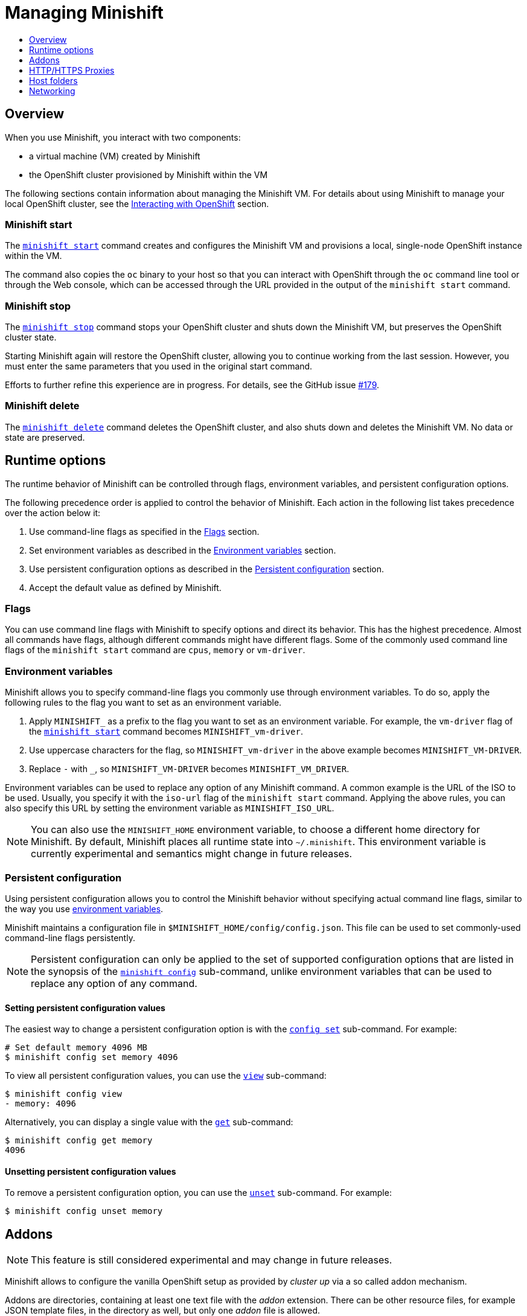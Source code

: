[[managing-minishift]]
= Managing Minishift
:icons:
:toc: macro
:toc-title:
:toclevels: 1

toc::[]

[[managing-minishift-overview]]
== Overview

When you use Minishift, you interact with two components:

- a virtual machine (VM) created by Minishift
- the OpenShift cluster provisioned by Minishift within the VM

The following sections contain information about managing the Minishift VM.
For details about using Minishift to manage your local OpenShift cluster,
see the link:../using/interacting-with-openshift{outfilesuffix}[Interacting with OpenShift] section.

[[minishift-start-intro]]
=== Minishift start

The link:../command-ref/minishift_start{outfilesuffix}[`minishift start`] command creates and
configures the Minishift VM and provisions a local, single-node
OpenShift instance within the VM.

The command also copies the `oc` binary to your host so that you can interact
with OpenShift through the `oc` command line tool or through the Web console,
which can be accessed through the URL provided in the output
of the `minishift start` command.

[[minishift-stop-intro]]
=== Minishift stop

The link:../command-ref/minishift_stop{outfilesuffix}[`minishift stop`] command stops your OpenShift cluster and
shuts down the Minishift VM, but preserves the OpenShift cluster state.

Starting Minishift again will restore the OpenShift cluster, allowing
you to continue working from the last session. However, you must enter the same
parameters that you used in the original start command.

Efforts to further refine this experience are in progress. For details, see
the GitHub issue https://github.com/minishift/minishift/issues/179[#179].

[[minishift-delete-intro]]
=== Minishift delete

The link:../command-ref/minishift_delete{outfilesuffix}[`minishift delete`] command deletes the OpenShift cluster,
and also shuts down and deletes the Minishift VM. No data or state are preserved.

[[runtime-options]]
== Runtime options

The runtime behavior of Minishift can be controlled through flags,
environment variables, and persistent configuration options.

The following precedence order is applied to control the behavior of
Minishift. Each action in the following list takes precedence over
the action below it:

.  Use command-line flags as specified in the link:#flags[Flags] section.
.  Set environment variables as described in the
link:#environment-variables[Environment variables] section.
.  Use persistent configuration options as described in the
link:#persistent-configuration[Persistent configuration] section.
.  Accept the default value as defined by Minishift.

[[flags]]
=== Flags

You can use command line flags with Minishift to specify options and
direct its behavior. This has the highest precedence. Almost all
commands have flags, although different commands might have different flags.
Some of the commonly used command line flags of the `minishift start`
command are `cpus`, `memory` or `vm-driver`.

[[environment-variables]]
=== Environment variables

Minishift allows you to specify command-line flags you commonly use
through environment variables.
To do so, apply the following rules to the flag you want to set as an
environment variable.

.  Apply `MINISHIFT_` as a prefix to the flag you want to set as an
environment variable. For example, the `vm-driver` flag
 of the link:../command-ref/minishift_start{outfilesuffix}[`minishift start`] command becomes
`MINISHIFT_vm-driver`.
.  Use uppercase characters for the flag, so `MINISHIFT_vm-driver` in the above
example becomes `MINISHIFT_VM-DRIVER`.
.  Replace `-` with `_`, so `MINISHIFT_VM-DRIVER` becomes `MINISHIFT_VM_DRIVER`.

Environment variables can be used to replace any option of any Minishift
command. A common example is the URL of the ISO to be used. Usually, you
specify it with the `iso-url` flag of the `minishift start` command.
Applying the above rules, you can also specify this URL by setting the environment
variable as `MINISHIFT_ISO_URL`.

NOTE: You can also use the `MINISHIFT_HOME` environment variable, to
choose a different home directory for Minishift. By default, Minishift
places all runtime state into `~/.minishift`. This environment variable is
currently experimental and semantics might change in future releases.

[[persistent-configuration]]
=== Persistent configuration

Using persistent configuration allows you to control the Minishift
behavior without specifying actual command line flags, similar to the
way you use link:#environment-variables[environment variables].

Minishift maintains a configuration file in
`$MINISHIFT_HOME/config/config.json`. This file can be
used to set commonly-used command-line flags persistently.

NOTE: Persistent configuration can only be applied to the set of
supported configuration options that are listed in the synopsis of the
link:./minishift_config.html[`minishift config`] sub-command, unlike
environment variables that can be used to replace any option of any
command.

[[setting-persistent-configuration-values]]
==== Setting persistent configuration values

The easiest way to change a persistent configuration option is with
the link:../command-ref/minishift_config_set{outfilesuffix}[`config set`] sub-command. For example:

[source,sh]
----
# Set default memory 4096 MB
$ minishift config set memory 4096
----

To view all persistent configuration values, you can use the
link:../command-ref/minishift_config_view{outfilesuffix}[`view`] sub-command:

[source,sh]
----
$ minishift config view
- memory: 4096
----

Alternatively, you can display a single value with the
link:../command-ref/minishift_config_get{outfilesuffix}[`get`] sub-command:

[source,sh]
----
$ minishift config get memory
4096
----

[[unsetting-persistent-configuration-values]]
==== Unsetting persistent configuration values

To remove a persistent configuration option, you can use the
link:../command-ref/minishift_config_unset{outfilesuffix}[`unset`] sub-command. For example:

[source,sh]
----
$ minishift config unset memory
----

[[addons]]
== Addons

NOTE: This feature is still considered experimental and may change in future releases.

Minishift allows to configure the vanilla OpenShift setup as provided by _cluster up_ via a so called
addon mechanism.

Addons are directories, containing at least one text file with the _addon_ extension. There can be other
resource files, for example JSON template files, in the directory as well, but only one _addon_ file
is allowed.

An example addon can be seen in <<example-anyuid-addon>>.

[[example-anyuid-addon]]
.Example of anyuid addon defintion
----
# Name: anyuid // <1>
# Description: Allows authenticated users to run images under a non pre-allocated UID // <2>
# Url: https://access.redhat.com/documentation/en-us/openshift_enterprise/3.2/html/cluster_administration/admin-guide-manage-scc <3>

oc adm policy add-scc-to-group anyuid system:authenticated <4>
----
<1> Defines the mandatory name of the addon.
<2> Provides the mandatory description of the addon.
<3> Additional meta data and comments which are ignored by Minishift
<4> Actual addon command. In this case an execution of the _oc_ binary. See <<section-addon-commands>>
for a full list of supported addon commands.

As we can see in <<example-anyuid-addon>> each addon contains some meta information
as well as a list of commands which will be executed.

NOTE: Comment lines can be inserted at anywhere in the file and need to start with the '#' character.

Enabled addons (see <<section-enabling-disabling-addons>>) will then be applied during
link:../command-ref/minishift_start{outfilesuffix}[`minishift start`], right after the initial
cluster up provisioning has successfully completed.

[[section-addon-commands]]
=== Addon commands

Now that we have seen how an addon looks like, let's look at the command types an addon file can
contain and what one can do with them. At the moment there are five command types which form a sort
of mini DSL for addons.

ssh::
An addon command which start with _ssh_, allows you to run any command within the Minishift managed VM.
This is comparable to running link:../command-ref/minishift_ssh{outfilesuffix}[`minishift ssh`] and
then executing any sort of command on the VM.
oc::
An addon command which start with _oc_, uses the _oc_ binary cached on your host to execute the
specified `oc` command. This equivalent to running `oc --as system:admin ...` from the command line.
+
NOTE: The oc command is executed as _system:admin_
openshift::
An addon command which start with _openshift_, allows you to run the `openshift` binary within
the container running OpenShift. This means any file parameters or other system specific parameters
need be matching the environment of the container, not your host.
docker::
An addon command which start with _docker_, executes a `docker` command against the Docker daemon
within the Minishift VM. This is the same daemon on which the OpenShift single node cluster is
running as well. This is comparable to running `eval $(minishift docker-env)` on your host and
then executing any `docker` command. See also
link:../command-ref/minishift_docker-env{outfilesuffix}[`minishift docker-env`].
sleep::
An addon command which start with _sleep_, waits for the specified number of seconds. This can be
useful where it is known that for example an `oc` command takes a few seconds before a certain
resource can be queried.

NOTE: Trying to add a command not listed above will create an error when the addon gets parsed.

==== Variable interpolation

Minishift also allows the use of variables as part of the supported commands.
Variables have the from _#{<variable-name>}_. <<example-addon-variable>>
shows how the routing suffix can be interpolated into a _openshift_ command
to create a new certificate as part of securing the OpenShift registry.

[[example-addon-variable]]
.Example for the use of the routing-suffix variable
[source,sh]
----
$ openshift admin ca create-server-cert \
  --signer-cert=/var/lib/origin/openshift.local.config/master/ca.crt \
  --signer-key=/var/lib/origin/openshift.local.config/master/ca.key \
  --signer-serial=/var/lib/origin/openshift.local.config/master/ca.serial.txt \
  --hostnames='docker-registry-default.#{routing-suffix},docker-registry.default.svc.cluster.local,172.30.1.1' \
  --cert=/etc/secrets/registry.crt \
  --key=/etc/secrets/registry.key
----

<<table-supported-addon-variables>> shows the currently supported variables
which are available for interpolation.

[[table-supported-addon-variables]]
.Supported addon variables
|===
|Variable |Description

|ip
|The IP of the Minishift VM

|routing-suffix
|The OpenShift routing suffix for application
|===

=== Built-in addons

Minishift provides a set of built-in addons which offer some common OpenShift customization
useful for development. To install these built-in addons run:

[[example-install-default-addons]]
[source,sh]
----
$ minishift addons install --defaults
----

This command will extract the built-in addons into the addon installation directory
(`$MINISHIFT_HOME/addons`). To view the list of installed addons, you can then run:

[[example-list-addons]]
[source,sh]
----
$ minishift addons list --verbose=true
----

This will print a list of installed addons. You should at least see the _anyuid_ addon listed.
This is an important addon which allows you to run images which do not use a pre-allocated UID.
This is per default not allowed in OpensShift.

<<section-enabling-disabling-addons>> will show you how you can for example enable or disable
the _anyuid_ addon.

[[section-enabling-disabling-addons]]
=== Enabling and disabling addons

Addons are enabled and disabled with the
link:../command-ref/minishift_addons_enable{outfilesuffix}[`minishift addons enable`] resp. the
link:../command-ref/minishift_addons_disable{outfilesuffix}[`minishift addons disable`] command.
<<example-enable-anyuid>> and <<example-disable-anyuid>> show how this looks like for the
_anyuid_ addon.

[[example-enable-anyuid]]
.Enabling the anyuid addon
[source,sh]
----
$ minishift addons enable anyuid
----

[[example-disable-anyuid]]
.Disabling the anyuid addon
[source,sh]
----
$ minishift addons disable anyuid
----

==== Addon priorities

As part of the enabling an addon, one can also specify a priority as seen in
<<example-enable-registry-priority>>.

[[example-enable-registry-priority]]
.Enabling the registry addon with priority
[source,sh]
----
$ minishift addons enable --priority=5
----

Priority determines the order in which addons are getting applied. Per default a addon has
the priority 0. Addons with a lower priority get applied first. For example:

[[example-priority-list]]
.Example of list command with explicit priorities
[source,sh]
----
$ minishift addons list
- anyuid         : enabled    P(0)
- registry       : enabled    P(5)
- eap            : enabled    P(10)
----

In <<example-priority-list>> three addons are enabled - anyuid, registry and eap with the respective
priorities of 0, 5 and 10. This means anyuid gets applied first, followed by registry and lastly
the eap addon gets applied.

NOTE: If two addons have the same priority the order in which they are getting applied is not
determined.

=== Writing custom addons

To write a custom addon you should create a directory and within it create at least one
text file with the extension _.addon_, for example `admin-role.addon`.

This file needs to contain the _Name_ and _Description_ metadata as well as the commands
you want to be executed as part of the addon. <<example-admin-role>> shows how this could
look like.

[[example-admin-role]]
.Giving developer user cluster-admin privileges
----
# Name: admin-role
# Description: Gives the developer user cluster-admin privileges

oc adm policy add-role-to-user cluster-admin developer
----

Once you have your addon defined, you can install it via:

[[example-install-custom-addon]]
.Installing a custom addon
[source,sh]
----
$ minishift addons install <path to addon directory>
----

NOTE: You can also edit your addon directly in the Minishift addon install directory
`$MINISHIFT_HOME/addons`. Be aware that if there is an error in the addon it won't appear
in any of the _addons_ commands nor will it be applied during the `minishift start` process.

[[http-s-proxies]]
== HTTP/HTTPS Proxies

If you are behind a HTTP/HTTPS proxy, you need to supply proxy options
to allow Docker and OpenShift to work properly. To do this, pass the required
flags during `minishift start`.

For example:

[source,sh]
----
$ minishift start --http-proxy http://YOURPROXY:PORT --https-proxy https://YOURPROXY:PORT
----

In an authenticated proxy environment, the `proxy_user` and
`proxy_password` must be a part of proxy URI.

[source,sh]
----
 $ minishift start --http-proxy http://<proxy_username>:<proxy_password>@YOURPROXY:PORT \
                   --https-proxy https://<proxy_username>:<proxy_password>YOURPROXY:PORT
----

You can also use the `--no-proxy` flag to specify a comma-separated list of hosts
that should not be proxied. For a list of all available options, see the
link:../command-ref/minishift_start{outfilesuffix}[synopsis] of the `start` command.

Using the proxy options will transparently configure the Docker daemon
and OpenShift to use the specified proxies.

NOTE: Using the proxy options requires that you run OpenShift version 1.5.0-alpha.2 or later.
Use the `openshift-version` option to request a specific version of OpenShift. You can list
all Minishift-compatible OpenShift versions with
the link:../command-ref/minishift_openshift_list-versions{outfilesuffix}[`minishift openshift list-versions`] command.

[[mounted-host-folders]]
== Host folders

Some drivers mount a host folder within the VM so that you can share files between the VM and the host.
These folders are not currently configurable, and are different for each driver and OS that you use.

[cols=",,,",options="header",]
|========================================
|Driver |OS |HostFolder |VM
|Virtualbox |Linux |/home |/hosthome
|Virtualbox |OSX |/Users |/Users
|Virtualbox |Windows |C://Users |/c/Users
|VMWare Fusion |OSX |/Users |/Users
|Xhyve |OSX |/Users |/Users
|========================================

NOTE: Host folder sharing is not implemented in the KVM and Hyper-V driver. You can
link:#mounting-custom-shared-folders[mount a CIFS-based shared folder] inside the VM instead.

[[mounting-custom-shared-folders]]
=== Mounting custom shared folders

The Minishift https://github.com/minishift/minishift-b2d-iso[Boot2Docker] ISO and the
Minishift https://github.com/minishift/minishift-centos-iso[CentOS] ISO include `cifs-utils`
and `fuse-sshfs`. These tools allows you to mount host folders using
https://en.wikipedia.org/wiki/Server_Message_Block[CIFS]
or https://en.wikipedia.org/wiki/SSHFS[SSHFS].

NOTE: When you use the Boot2Docker ISO along with the VirtualBox driver, VirtualBox
guest additions are automatically enabled and occupy the _/Users_ mountpoint as
shown in the following examples. In this case you need to use a different mountpoint.

[[cifs-folder-mount]]
==== Mounting folders with CIFS

In this example, you use CIFS-based sharing to mount `C:\Users` on a Windows host
into the Minishift VM. On Windows 10, the `C:\Users` folder is shared by default
and only needs locally-authenticated users.

.  Find the local IP address from the same network segment as your
Minishift instance.
+
----
$ Get-NetIPAddress | Format-Table`
----

.  Create a mountpoint and mount the shared folder.
+
[source,sh]
----
$ minishift ssh "sudo mkdir -p /Users"
$ minishift ssh "sudo mount -t cifs //[machine-ip]/Users /Users -o username=[username],password=[password],domain=$env:computername
----
+
If no error appears, the mount succeeded.

.  Verify the share mount.
+
[source,sh]
----
$ minishift ssh "ls -al /Users"
----
A successful mount will show a folder with the authenticated user name.

[NOTE]
====
- If you use this method to mount the folder, you might encounter issues
if your password string contains a `$` sign, because this is used by PowerShell
as a variable to be replaced. You can use `'` (single quotes) instead and
replace the value of `$env:computername` with the contents of this variable.

- If your Windows account is linked to a Microsoft account, you must use
the full Microsoft account email address to authenticate, your Microsoft account password,
and the domain name of your machine that contains your computername parameter.
====

[[sshfs-folder-mount]]
==== Mounting folders with SSHFS

You can use SSHFS-based host folder mounts when you have an SSH daemon
running on your host. Normally, this prerequisite is met by default on Linux and Mac OS X.

Most Linux distributions have an SSH daemon installed. If not, follow the instructions
for your specific distribution to install an SSH daemon. Mac OS X also has a built-in
SSH server. To use it, make sure that _Remote Login_ is enabled in _System Preferences > Sharing_.

On Windows, it is recommended to use link:#cifs-folder-mount[CIFS-based mount], but if
you want to try SSHFS you can install https://winscp.net/eng/docs/guide_windows_openssh_server[OpenSSH for Windows].

The following procedure shows an example of how to mount folders with SSHFS.

. Run `ifconfig` (or `Get-NetIPAddress` on Windows) to determine the local IP
address from the same network segment as your Minishift instance.

.  Create a mountpoint and mount the shared folder.
+
[source,sh]
----
$ minishift ssh "sudo mkdir -p /Users/<username>"
$ minishift ssh "sudo chown -R docker /Users"
$ minishift ssh
$ sshfs <username>@<IP>:/Users/<username>/ /Users
----

. Verify the share mount.
+
[source,sh]
----
$ minishift ssh "ls -al /Users/<username>"
----

[[networking]]
== Networking

The Minishift VM is exposed to the host system with a host-only IP address that
can be obtained with the `minishift ip` command.
